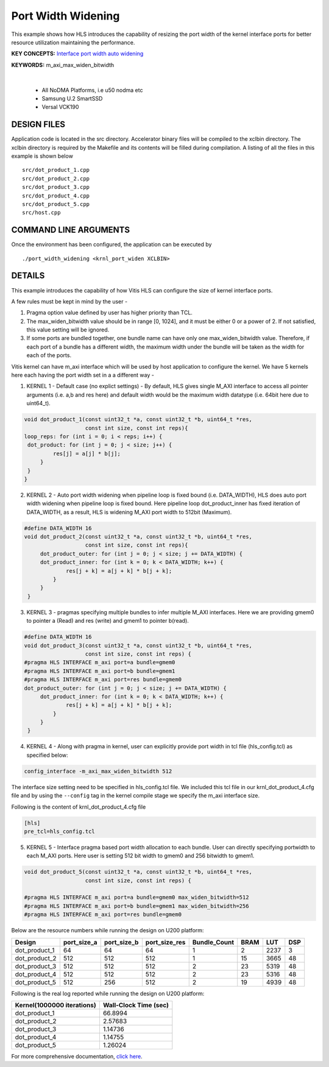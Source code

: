 Port Width Widening
===================

This example shows how HLS introduces the capability of resizing the port width of the kernel interface ports for better resource utilization maintaining the performance.

**KEY CONCEPTS:** `Interface port width auto widening <https://docs.xilinx.com/r/en-US/ug1399-vitis-hls/Automatic-Port-Width-Resizing>`__

**KEYWORDS:** m_axi_max_widen_bitwidth 

.. raw:: html

 <details>

.. raw:: html

 <summary> 

 <b>EXCLUDED PLATFORMS:</b>

.. raw:: html

 </summary>
|
..

 - All NoDMA Platforms, i.e u50 nodma etc
 - Samsung U.2 SmartSSD
 - Versal VCK190

.. raw:: html

 </details>

.. raw:: html

DESIGN FILES
------------

Application code is located in the src directory. Accelerator binary files will be compiled to the xclbin directory. The xclbin directory is required by the Makefile and its contents will be filled during compilation. A listing of all the files in this example is shown below

::

   src/dot_product_1.cpp
   src/dot_product_2.cpp
   src/dot_product_3.cpp
   src/dot_product_4.cpp
   src/dot_product_5.cpp
   src/host.cpp
   
COMMAND LINE ARGUMENTS
----------------------

Once the environment has been configured, the application can be executed by

::

   ./port_width_widening <krnl_port_widen XCLBIN>

DETAILS
-------

This example introduces the capability of how Vitis HLS can configure
the size of kernel interface ports.

A few rules must be kept in mind by the user -

1. Pragma option value defined by user has higher priority than TCL.

2. The max_widen_bitwidth value should be in range [0, 1024], and it must be either 0 or a power of 2. If not satisfied, this value setting will be ignored.

3. If some ports are bundled together, one bundle name can have only one max_widen_bitwidth value. Therefore, if each port of a bundle has a different width, the maximum width under the bundle will be taken as the width for each of the ports.

Vitis kernel can have m_axi interface which will be used by host application to configure the kernel. We have 5 kernels here each having the port width set in a a different way -

1. KERNEL 1 - Default case (no explict settings) - By default, HLS gives single M_AXI interface to access all pointer arguments (i.e. a,b and res here) and default width would be the maximum width datatype (i.e. 64bit here due to uint64_t). 

.. code:: cpp

   void dot_product_1(const uint32_t *a, const uint32_t *b, uint64_t *res,
                      const int size, const int reps){
   loop_reps: for (int i = 0; i < reps; i++) {
    dot_product: for (int j = 0; j < size; j++) {
            res[j] = a[j] * b[j];
        }
    }
   }                      

2. KERNEL 2 - Auto port width widening when pipeline loop is fixed bound (i.e. DATA_WIDTH), HLS does auto port width widening when pipeline loop is fixed bound. Here pipeline loop dot_product_inner has fixed iteration of DATA_WIDTH, as a result, HLS is widening M_AXI port width to 512bit (Maximum). 

.. code:: cpp

   #define DATA_WIDTH 16
   void dot_product_2(const uint32_t *a, const uint32_t *b, uint64_t *res,
                      const int size, const int reps){
        dot_product_outer: for (int j = 0; j < size; j += DATA_WIDTH) {
        dot_product_inner: for (int k = 0; k < DATA_WIDTH; k++) {
                res[j + k] = a[j + k] * b[j + k];
            }
        }
    }   

3. KERNEL 3 - pragmas specifying multiple bundles to infer multiple M_AXI interfaces. Here we are providing gmem0 to pointer a (Read) and res (write) and gmem1 to pointer b(read). 

.. code:: cpp

   #define DATA_WIDTH 16
   void dot_product_3(const uint32_t *a, const uint32_t *b, uint64_t *res,
                      const int size, const int reps) {
   #pragma HLS INTERFACE m_axi port=a bundle=gmem0
   #pragma HLS INTERFACE m_axi port=b bundle=gmem1
   #pragma HLS INTERFACE m_axi port=res bundle=gmem0
   dot_product_outer: for (int j = 0; j < size; j += DATA_WIDTH) {
        dot_product_inner: for (int k = 0; k < DATA_WIDTH; k++) {
                res[j + k] = a[j + k] * b[j + k];
            }
        }
    }

4. KERNEL 4 - Along with pragma in kernel, user can explicitly provide port width in tcl file (hls_config.tcl) as specified below: 

.. code:: cpp

   config_interface -m_axi_max_widen_bitwidth 512


The interface size setting need to be specified in hls_config.tcl file. We included this tcl file in our krnl_dot_product_4.cfg file and by using
the ``--config`` tag in the kernel compile stage we specify the m_axi interface size.

Following is the content of krnl_dot_product_4.cfg file

.. code:: cpp

   [hls]
   pre_tcl=hls_config.tcl


5. KERNEL 5 - Interface pragma based port width allocation to each bundle. User can directly specifying portwidth to each M_AXI ports. Here user is setting 512 bit width to gmem0 and 256 bitwidth to gmem1. 

.. code:: cpp

   void dot_product_5(const uint32_t *a, const uint32_t *b, uint64_t *res,
                      const int size, const int reps) {

   #pragma HLS INTERFACE m_axi port=a bundle=gmem0 max_widen_bitwidth=512
   #pragma HLS INTERFACE m_axi port=b bundle=gmem1 max_widen_bitwidth=256
   #pragma HLS INTERFACE m_axi port=res bundle=gmem0 


Below are the resource numbers while running the design on U200 platform:

============= =========== =========== ============= ============ ==== ==== ===
Design        port_size_a port_size_b port_size_res Bundle_Count BRAM LUT  DSP
============= =========== =========== ============= ============ ==== ==== ===
dot_product_1 64          64          64            1            2    2237 3 
dot_product_2 512         512         512           1            15   3665 48
dot_product_3 512         512         512           2            23   5319 48
dot_product_4 512         512         512           2            23   5316 48
dot_product_5 512         256         512           2            19   4939 48
============= =========== =========== ============= ============ ==== ==== ===

Following is the real log reported while running the design on U200 platform:

========================== =====================
Kernel(1000000 iterations) Wall-Clock Time (sec)
========================== =====================
dot_product_1              66.8994              
dot_product_2              2.57683              
dot_product_3              1.14736              
dot_product_4              1.14755              
dot_product_5              1.26024              
========================== =====================

For more comprehensive documentation, `click here <http://xilinx.github.io/Vitis_Accel_Examples>`__.